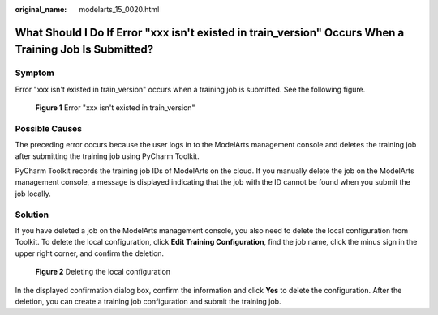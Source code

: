 :original_name: modelarts_15_0020.html

.. _modelarts_15_0020:

What Should I Do If Error "xxx isn't existed in train_version" Occurs When a Training Job Is Submitted?
=======================================================================================================

Symptom
-------

Error "xxx isn't existed in train_version" occurs when a training job is submitted. See the following figure.


.. figure:: /_static/images/en-us_image_0000002340730412.png
   :alt: **Figure 1** Error "xxx isn't existed in train_version"

   **Figure 1** Error "xxx isn't existed in train_version"

Possible Causes
---------------

The preceding error occurs because the user logs in to the ModelArts management console and deletes the training job after submitting the training job using PyCharm Toolkit.

PyCharm Toolkit records the training job IDs of ModelArts on the cloud. If you manually delete the job on the ModelArts management console, a message is displayed indicating that the job with the ID cannot be found when you submit the job locally.

Solution
--------

If you have deleted a job on the ModelArts management console, you also need to delete the local configuration from Toolkit. To delete the local configuration, click **Edit Training Configuration**, find the job name, click the minus sign in the upper right corner, and confirm the deletion.


.. figure:: /_static/images/en-us_image_0000002374848245.png
   :alt: **Figure 2** Deleting the local configuration

   **Figure 2** Deleting the local configuration

In the displayed confirmation dialog box, confirm the information and click **Yes** to delete the configuration. After the deletion, you can create a training job configuration and submit the training job.
